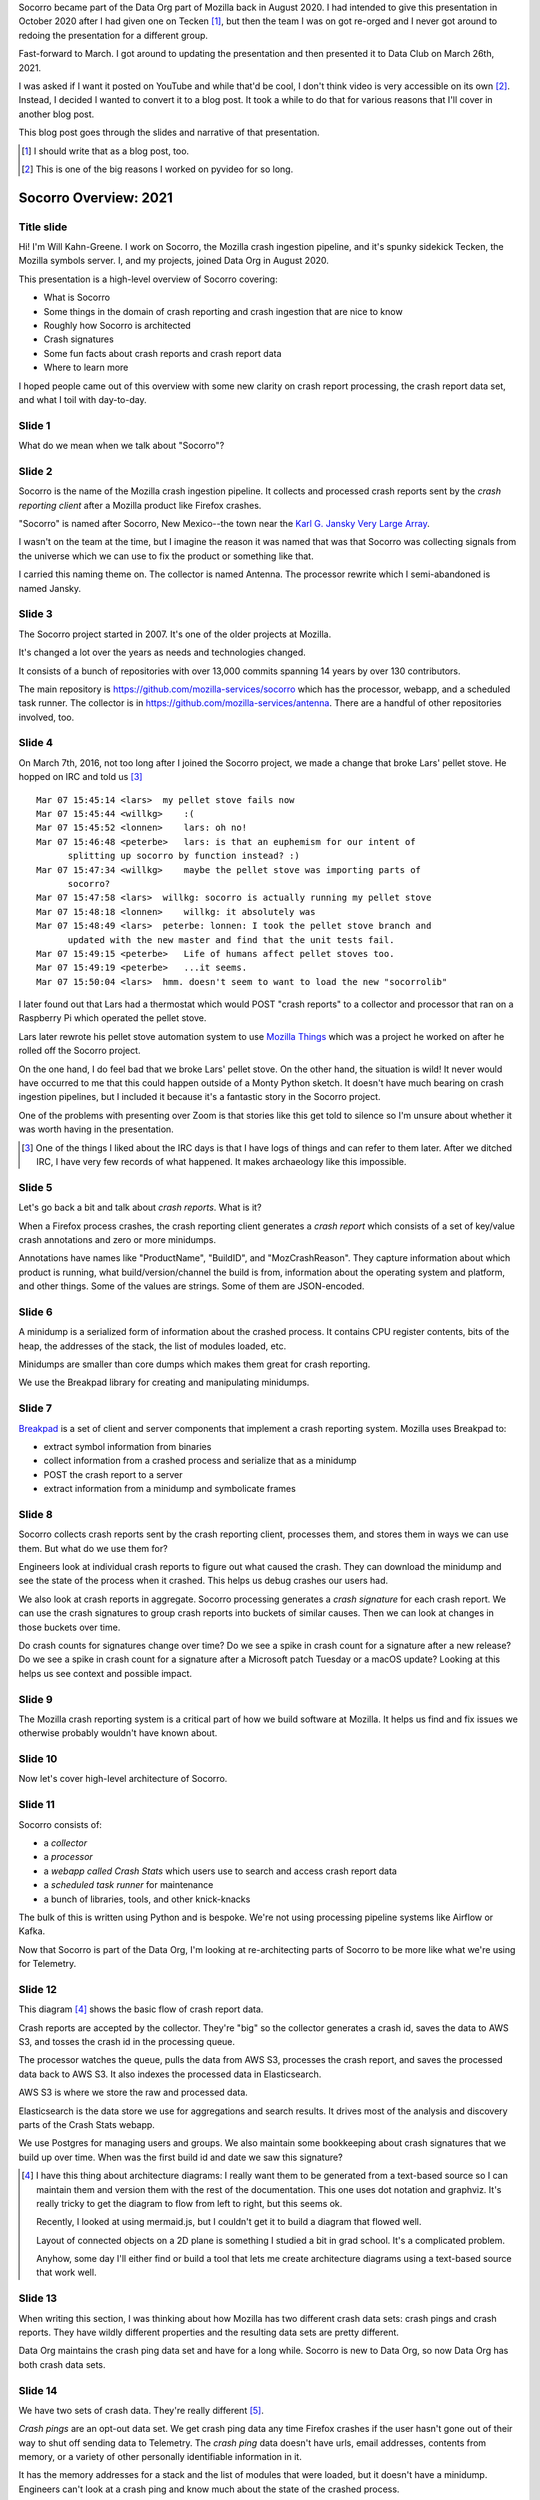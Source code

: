 .. title: Socorro Overview: 2021, presentation
.. slug: socorro_overview_2021
.. date: 2021-04-27 15:53:41 UTC-04:00
.. tags: mozilla, work, socorro
.. description: Socorro Overview 2021 presentation to Data Club
.. type: text

Socorro became part of the Data Org part of Mozilla back in August 2020. I had
intended to give this presentation in October 2020 after I had given one on
Tecken [1]_, but then the team I was on got re-orged and I never got around to
redoing the presentation for a different group.

Fast-forward to March. I got around to updating the presentation and then
presented it to Data Club on March 26th, 2021.

I was asked if I want it posted on YouTube and while that'd be cool, I don't
think video is very accessible on its own [2]_. Instead, I decided I wanted to
convert it to a blog post. It took a while to do that for various reasons that
I'll cover in another blog post.

This blog post goes through the slides and narrative of that presentation.

.. [1] I should write that as a blog post, too.

.. [2] This is one of the big reasons I worked on pyvideo for so long.

.. TEASER_END


Socorro Overview: 2021
======================

Title slide
-----------

.. thumbnail:: /images/socorro_2021_dir/socorro_2021_0.png

   *Socorro: Overview of the Mozilla crash ingestion pipeline. Presented at Data club, March 26th, 2021*

Hi! I'm Will Kahn-Greene. I work on Socorro, the Mozilla crash ingestion
pipeline, and it's spunky sidekick Tecken, the Mozilla symbols server. I, and my
projects, joined Data Org in August 2020.

This presentation is a high-level overview of Socorro covering:

* What is Socorro
* Some things in the domain of crash reporting and crash ingestion that are
  nice to know
* Roughly how Socorro is architected
* Crash signatures
* Some fun facts about crash reports and crash report data
* Where to learn more

I hoped people came out of this overview with some new clarity on crash report
processing, the crash report data set, and what I toil with day-to-day.


Slide 1
-------

.. thumbnail:: /images/socorro_2021_dir/socorro_2021_1.png

   *Section: What is this ... Socorro?*

What do we mean when we talk about "Socorro"?


Slide 2
-------

.. thumbnail:: /images/socorro_2021_dir/socorro_2021_2.png

   *Socorro is the name of the Mozilla crash ingestion pipeline.*

Socorro is the name of the Mozilla crash ingestion pipeline. It collects and
processed crash reports sent by the *crash reporting client* after a Mozilla
product like Firefox crashes.

"Socorro" is named after Socorro, New Mexico--the town near the `Karl G. Jansky
Very Large Array <https://en.wikipedia.org/wiki/Very_Large_Array>`_.

I wasn't on the team at the time, but I imagine the reason it was named that
was that Socorro was collecting signals from the universe which we can use to
fix the product or something like that.

I carried this naming theme on. The collector is named Antenna. The processor
rewrite which I semi-abandoned is named Jansky.


Slide 3
-------

.. thumbnail:: /images/socorro_2021_dir/socorro_2021_3.png

   *Socorro history*

The Socorro project started in 2007. It's one of the older projects at Mozilla.

It's changed a lot over the years as needs and technologies changed.

It consists of a bunch of repositories with over 13,000 commits spanning 14
years by over 130 contributors.

The main repository is `<https://github.com/mozilla-services/socorro>`_ which
has the processor, webapp, and a scheduled task runner. The collector is in
`<https://github.com/mozilla-services/antenna>`_. There are a handful of
other repositories involved, too.


Slide 4
-------

.. thumbnail:: /images/socorro_2021_dir/socorro_2021_7.png

   *Fun fact about a pellet stove*

On March 7th, 2016, not too long after I joined the Socorro project, we made a
change that broke Lars' pellet stove. He hopped on IRC and told us [3]_ ::

  Mar 07 15:45:14 <lars>  my pellet stove fails now
  Mar 07 15:45:44 <willkg>    :(
  Mar 07 15:45:52 <lonnen>    lars: oh no!
  Mar 07 15:46:48 <peterbe>   lars: is that an euphemism for our intent of 
        splitting up socorro by function instead? :)
  Mar 07 15:47:34 <willkg>    maybe the pellet stove was importing parts of 
        socorro?
  Mar 07 15:47:58 <lars>  willkg: socorro is actually running my pellet stove
  Mar 07 15:48:18 <lonnen>    willkg: it absolutely was
  Mar 07 15:48:49 <lars>  peterbe: lonnen: I took the pellet stove branch and 
        updated with the new master and find that the unit tests fail.
  Mar 07 15:49:15 <peterbe>   Life of humans affect pellet stoves too.
  Mar 07 15:49:19 <peterbe>   ...it seems.
  Mar 07 15:50:04 <lars>  hmm. doesn't seem to want to load the new "socorrolib"


I later found out that Lars had a thermostat which would POST "crash reports"
to a collector and processor that ran on a Raspberry Pi which operated the
pellet stove.

Lars later rewrote his pellet stove automation system to use `Mozilla Things
<https://iot.mozilla.org/>`_ which was a project he worked on after he rolled
off the Socorro project.

On the one hand, I do feel bad that we broke Lars' pellet stove. On the other
hand, the situation is wild! It never would have occurred to me that this
could happen outside of a Monty Python sketch. It doesn't have much bearing on
crash ingestion pipelines, but I included it because it's a fantastic story in
the Socorro project.

One of the problems with presenting over Zoom is that stories like this get
told to silence so I'm unsure about whether it was worth having in the
presentation.

.. [3] One of the things I liked about the IRC days is that I have logs of
   things and can refer to them later. After we ditched IRC, I have very few
   records of what happened. It makes archaeology like this impossible.


Slide 5
-------

.. thumbnail:: /images/socorro_2021_dir/socorro_2021_8.png

   *What is a crash report?*

Let's go back a bit and talk about *crash reports*. What is it?

When a Firefox process crashes, the crash reporting client generates
a *crash report* which consists of a set of key/value crash annotations
and zero or more minidumps.

Annotations have names like "ProductName", "BuildID", and "MozCrashReason".
They capture information about which product is running, what
build/version/channel the build is from, information about the operating system
and platform, and other things. Some of the values are strings. Some of them
are JSON-encoded.


Slide 6
-------

.. thumbnail:: /images/socorro_2021_dir/socorro_2021_9.png

   *What is a minidump?*

A minidump is a serialized form of information about the crashed process. It
contains CPU register contents, bits of the heap, the addresses of the stack,
the list of modules loaded, etc.

Minidumps are smaller than core dumps which makes them great for crash
reporting.

We use the Breakpad library for creating and manipulating minidumps.


Slide 7
-------

.. thumbnail:: /images/socorro_2021_dir/socorro_2021_10.png

   *What's Breakpad?*

`Breakpad <https://chromium.googlesource.com/breakpad/breakpad/>`_ is a set of
client and server components that implement a crash reporting system. Mozilla
uses Breakpad to:

* extract symbol information from binaries
* collect information from a crashed process and serialize that as a minidump
* POST the crash report to a server
* extract information from a minidump and symbolicate frames


Slide 8
-------

.. thumbnail:: /images/socorro_2021_dir/socorro_2021_11.png

   *What do we do with crash reports?*

Socorro collects crash reports sent by the crash reporting client, processes
them, and stores them in ways we can use them. But what do we use them for?

Engineers look at individual crash reports to figure out what caused the crash.
They can download the minidump and see the state of the process when it
crashed.  This helps us debug crashes our users had.

We also look at crash reports in aggregate. Socorro processing generates a
*crash signature* for each crash report. We can use the crash signatures to
group crash reports into buckets of similar causes. Then we can look at changes
in those buckets over time.

Do crash counts for signatures change over time? Do we see a spike in crash
count for a signature after a new release? Do we see a spike in crash count for
a signature after a Microsoft patch Tuesday or a macOS update? Looking at this
helps us see context and possible impact.


Slide 9
-------

.. thumbnail:: /images/socorro_2021_dir/socorro_2021_12.png

   *Crash reporting helps us build great products.*

The Mozilla crash reporting system is a critical part of how we build software
at Mozilla. It helps us find and fix issues we otherwise probably wouldn't have
known about.


Slide 10
--------

.. thumbnail:: /images/socorro_2021_dir/socorro_2021_13.png

   *Section: Architecture*

Now let's cover high-level architecture of Socorro.


Slide 11
--------

.. thumbnail:: /images/socorro_2021_dir/socorro_2021_14.png

   *Socorro consists of a collector, processor, webapp, and scheduled task runner*

Socorro consists of:

* a *collector*
* a *processor*
* a *webapp called Crash Stats* which users use to search and access crash report
  data
* a *scheduled task runner* for maintenance
* a bunch of libraries, tools, and other knick-knacks

The bulk of this is written using Python and is bespoke. We're not using processing
pipeline systems like Airflow or Kafka.

Now that Socorro is part of the Data Org, I'm looking at re-architecting parts
of Socorro to be more like what we're using for Telemetry.


Slide 12
--------

.. thumbnail:: /images/socorro_2021_dir/socorro_2021_15.png

   *Architecture diagram*

This diagram [4]_ shows the basic flow of crash report data.

Crash reports are accepted by the collector. They're "big" so the collector
generates a crash id, saves the data to AWS S3, and tosses the crash id in the
processing queue.

The processor watches the queue, pulls the data from AWS S3, processes the
crash report, and saves the processed data back to AWS S3. It also indexes the
processed data in Elasticsearch.

AWS S3 is where we store the raw and processed data.

Elasticsearch is the data store we use for aggregations and search results. It
drives most of the analysis and discovery parts of the Crash Stats webapp.

We use Postgres for managing users and groups. We also maintain some
bookkeeping about crash signatures that we build up over time. When was the
first build id and date we saw this signature?

.. [4] I have this thing about architecture diagrams: I really want them to be
   generated from a text-based source so I can maintain them and version them
   with the rest of the documentation. This one uses dot notation and graphviz.
   It's really tricky to get the diagram to flow from left to right, but this
   seems ok.

   Recently, I looked at using mermaid.js, but I couldn't get it to build a
   diagram that flowed well.

   Layout of connected objects on a 2D plane is something I studied a bit in
   grad school. It's a complicated problem.

   Anyhow, some day I'll either find or build a tool that lets me create
   architecture diagrams using a text-based source that work well.


Slide 13
--------

.. thumbnail:: /images/socorro_2021_dir/socorro_2021_16.png

   *Section: Fun facts about crash reporting*


When writing this section, I was thinking about how Mozilla has two different
crash data sets: crash pings and crash reports. They have wildly different
properties and the resulting data sets are pretty different.

Data Org maintains the crash ping data set and have for a long while. Socorro
is new to Data Org, so now Data Org has both crash data sets.


Slide 14
--------

.. thumbnail:: /images/socorro_2021_dir/socorro_2021_17.png

   *Fun fact 1: we have two crash data sets: crash pings and crash reports*

We have two sets of crash data. They're really different [5]_.

*Crash pings* are an opt-out data set. We get crash ping data any time Firefox
crashes if the user hasn't gone out of their way to shut off sending data to
Telemetry. The *crash ping* data doesn't have urls, email addresses, contents
from memory, or a variety of other personally identifiable information in it.

It has the memory addresses for a stack and the list of modules that were
loaded, but it doesn't have a minidump. Engineers can't look at a crash ping
and know much about the state of the crashed process.

Because it's an opt-out data set, we get a lot more crash ping data than we do
crash report data. I claim this means that the crash ping data is better for
uses where you want to look at normalized counts over time and guardrail
metrics like "crashiness".

We have some infrastructure to build to symbolicate the stacks of crash pings,
generate crash signatures, and store that somewhere in a usable place. That's
an ongoing project.

*Crash reports* are an opt-in data set. When Firefox crashes, the crash
reporter client pops up a dialog and asks the users, "Do you want to submit
this crash report to us?" or something to that effect. The user then has to
click "submit" to submit the crash report. If the user doesn't click "submit",
it doesn't get sent [6]_.

Because it's an opt-in data set, there are all kinds of reasons we may not get
a crash report. I claim this means it's not representative of crashiness.

Because this data set has minidumps, engineers can download the minidumps and
see the state of the crashed processes. That can be invaluable for debugging
some kinds of problems.


.. [5] One of the problems with crash reporting at Mozilla is the ambiguous
   terminology. "Crash ping" and "crash report" are stunningly unhelpful in
   communicating what they are, where they live, how they're different, etc.
   I'd love to adopt better terms, but I don't have any good ideas.

.. [6] This is simplified. There are a few other settings involved and the user
   is able to opt-in to automatically submitting crash reports. I'm glossing
   over that for now because it doesn't change the fact that it's an opt-in
   data set.


Slide 15
--------

.. thumbnail:: /images/socorro_2021_dir/socorro_2021_18.png

   *Fun fact 2: Socorro throttles incoming crash reports*

The Socorro collector has a series of throttle rules. Even if users opt-in to
send their crash reports, the Socorro collector may reject them.

Generally, we don't want crash report data that isn't *actionable*.

For example, if the crash report is from a version of Firefox from 2016, that's
probably not helpful; there's probably nothing we're going to do with that.
Given that, I don't want to collect, process, or store it.

We don't look at all the crash reports for Firefox desktop current release
because many of them are redundant since this is the version in wide use. The
Socorro collector rejects 90% of incoming crash reports for Firefox desktop
release channel.

There are a bunch of other throttle rules. We adjust them from time to time.

In this way, we're not collecting, processing, and storing data we're probably
not going to use.


Slide 16
--------
 
.. thumbnail:: /images/socorro_2021_dir/socorro_2021_19.png

   *Fun fact 3: crash reports are big*

Crash reports can be big. Because the minidumps are a chunk of memory, they can
range in size. Crash reports for stack overflow errors can be bigger than 25mb.

On average, crash report sizes are around 600kb.

We keep track of sizes over time. Further, mobile products compress crash reports
before sending them to reduce sizes. Firefox desktop will do this soon, too [7]_.

This is dramatically bigger than crash pings which are 2kb or thereabouts.


.. [7] Or it already does--I forget which.


Slide 17
--------

.. thumbnail:: /images/socorro_2021_dir/socorro_2021_20.png

   *Fun fact 4: we reprocess crash reports*

We regularly reprocess crash reports. This helps a lot when:

* we've found and uploaded symbols for libraries we didn't previously have
* we've tweaked the signature generation algorithm
* we've fixed bugs in processing or stackwalking


Slide 18
--------

.. thumbnail:: /images/socorro_2021_dir/socorro_2021_21.png

   *Section: Let's talk about signatures*

Crash signatures let us group crashes into buckets of like causes.


Slide 19
--------

.. thumbnail:: /images/socorro_2021_dir/socorro_2021_22.png

   *A bit about crash signatures*

The processor generates a crash signature for every crash report.

Crash signatures let us group similar crash reports glossing over differences like:

* compiler differences
* operating system versions and changes in their libraries
* architectures
* GPUs
* drivers
* web sites

For example, on Windows, the library name might be ``xul.dll``, but on Linux,
it's ``libxul.so``. They're generated from the same source code, but the module
names are different.


Slide 20
--------

.. thumbnail:: /images/socorro_2021_dir/socorro_2021_23.png

   *Examples of crash signatures*

Here are four signatures.

The first one::

    OOM | small

This is "out of memory after a small allocation". We get a lot of crash
reports because of this. Generally they're not actionable.

The second one::

    shutdownhang | nsThreadManager::SpinEventLoopUntilInternal

This is from a certain kind of shutdown hang. Firefox uses multiple processes
and IPC to communicate between them. Processes come and go and sometimes when
Firefox is shutting a process down, it hangs or doesn't communicate its state
quickly enough. Technically, these aren't *crash reports*--they're a different
kind of report.

The third one::

    mozilla::dom::ServiceWorkerRegistrar::GetShutdownPhase


This is some kind of crash in the GetShutdownPhase method of something. The
signature seems a bit skimpy to me on that one. I don't remember why I chose it
for the slide.

The fourth one::

    <style::stylesheets::rules_iterator::RulesIterator<C> as core::iter::traits::iterator::I...

This is a long signature that exceeds the rectangle. Crash signatures get
truncated after 255 characters. Generally they're under 80 characters, but some
can be lengthy.

The first two signatures have a ``|`` symbol. I think the fourth one has one,
too, but it's obscured. The ``|`` symbol separates parts of the crash
signature. Parts can be prefixed depending on annotation values in the crash
report. This is the case with OOM crashes. The parts can also be frames in the
stack of the crashing thread. Sometimes symbols can be really long, especially
symbols from Rust code.


Slide 21
--------

.. thumbnail:: /images/socorro_2021_dir/socorro_2021_24.png

   *Crash signature generation is finicky*

This slide should get fixed. Crash signatures *can be* finicky, but generally
the algorithm we're using is fine.

Too coarse and signatures aren't helpful because the crash reports with that
signature stem from a variety of different causes. The ``OOM | small``
signature mentioned in a previous slide is like that. There are so many
different causes that it's not actionable. We chip away at it periodically.

Too fine and signatures aren't helpful. If a crash signature only ever applies
to a single crash report and we get a million a week, then that signature will
never show up in the Top Crashers report and we'll never see the crash report.

We tune the signature generation algorithm frequently. I'd say we make a change
a week, but generally changes come in bursts especially when one of the
engineering groups is spending their time focusing on crashes in their module
area.


Slide 22
--------

.. thumbnail:: /images/socorro_2021_dir/socorro_2021_25.png

   *Section: crash pings and crash reports*

Slide 23
--------

.. thumbnail:: /images/socorro_2021_dir/socorro_2021_26.png

   *Fun fact: there are two sets of crash data in Telemetry!*

I was giving this presentation to the Data Org which owns the crash ping
data set and now owns the crash report data set so I figured I'd go into
more detail about the differences.

Having said that, this feels like a repeat of a previous slide.

The names here (``telemetry.crash`` and ``telemetry.socorro_crash``) refer to
BigQuery tables and "Telemetry" refers to the data set generated by Telemetry
and Glean and the data processing pipeline and all that.

The Socorro processor processes crash reports and saves them to AWS S3 and
Elasticsearch. We talked about those earlier. It also saves crash report data
to another AWS S3 bucket where it's ingested and put into the
``telemetry.socorro_crash`` BigQuery table by an Airflow job that runs once a
day.

Theoretically, that enables us to use the same data analysis tools we use for
Telemetry on Socorro's crash report data. I know the
``telemetry.socorro_crash`` table gets used for computing correlation data for
crash signatures. I use it occasionally when BigQuery SQL is more convenient
than Supersearch to query things. I don't know if it's used for anything else.


Slide 24
--------

.. thumbnail:: /images/socorro_2021_dir/socorro_2021_27.png

   *But that's a talk for another day.*

A while back, I wrote a :doc:`blog post on crash pings vs. crash reports
<crash_pings_crash_reports>`. I think some of that is outdated and some of it
was probably wrong when I wrote it.

It's a complicated topic that probably deserves its own presentation.


Slide 25
--------

.. thumbnail:: /images/socorro_2021_dir/socorro_2021_28.png

   *Section: what's the data like?*

Let's talk about what the data looks like.


Slide 26
--------

.. thumbnail:: /images/socorro_2021_dir/socorro_2021_29.png

   *Crash report data is generated when the process is crashing*

We get a crash report when a process is crashing. Because of the way the
crashed process data is captured, the resulting crash report can be all kinds
of exciting!


Slide 27
--------

.. thumbnail:: /images/socorro_2021_dir/socorro_2021_30.png

   *Crash report data is generated when the process is crashing--continued*

We see all kinds of things in the data:

* Values are mangled, there are nulls, the impossible happens, JSON is more
  like JaS\ :sub:`o`\ n
* Memory is bad, so values stored in bad memory don't make any sense
* Bitflips in the program code

We get crash reports from:

* extremely old versions sent miraculously from stone tables
* competitors software

Crash reports are generally OK and when they're not, sometimes the grossness
itself is a helpful signal.


Slide 28
--------

.. thumbnail:: /images/socorro_2021_dir/socorro_2021_33.png

   *Crash report data is toxic*

Because crash reports contain bits of memory from the heap, they can contain
any kind of data. Having said that, I don't think I've seen 2021h1 OKRs in a
crash report before.


Slide 29
--------

.. thumbnail:: /images/socorro_2021_dir/socorro_2021_36.png

   *We're persnickety about the data*

We have a `protected data access policy
<https://crash-stats.mozilla.org/documentation/protected_data_access/>`_
and a process for giving people access. Most people don't have access
to protected data.

We keep crash report data for 6 months or so. After that, it's deleted by
automated processes.

There have been occasions when we discovered we collected data we should not
have. In one instance a few years back, we dumped *all* the crash report data.
In other instances, we ran a script that removed specific annotations from
crash reports that had them.


Slide 30
--------

.. thumbnail:: /images/socorro_2021_dir/socorro_2021_37.png

   *That's it!*


Slide 31
--------

.. thumbnail:: /images/socorro_2021_dir/socorro_2021_38.png

   *The truth is out there*

I did this a while back with the intention of using it as a Socorro sticker. It
would have been a cool sticker.


Slide 32
--------

.. thumbnail:: /images/socorro_2021_dir/socorro_2021_39.png

   *For more information ...*

This slide is a bit of a smorgasbord of stuff. I didn't know what stuff was
important for whoever might be looking at this slide.

I think if you know these, you can find the others:

* Crash Stats website: `<https://crash-stats.mozilla.org/>`_
* Crash Reporting WG: `<https://wiki.mozilla.org/Data/WorkingGroups/CrashReporting>`_

This slide also has "Questions?"

If I recall correctly, the questions/comments were these:

Chutten corrected me on whether shutdownhangs send a crash ping. I wasn't sure if
they did or not. Chutten said they definitely do.

Dan asked if crash signatures were Mozilla-centric. This is an interesting
question and has some subquestions. It used to be the case that Socorro was a
generalized crash ingestion pipeline and it was intended for anyone to use it.
When I started in 2016, I determined that maybe other groups use it, but they
don't participate in its development, aren't part of a users list, and I have
no way to contact them to announce changes or ask questions about usage or
anything. That's not a sustainable position to be in, so I changed the project
to be Mozilla's crash ingestion pipeline. It's fine if other groups used it,
but I wasn't going to support them or consider them when making changes.

Because of that, I made a lot of Mozilla-centric changes to the codebase. It's
definitely possible to generalize them out again, but I don't think I'm going
to do that unless there's a compelling reason to.

That's true of signature generation, too. There are parts of the signature
generation code that would work for anyone, but part of signature generation is
specific to how Mozilla builds Mozilla products. We could generalize that out
and I don't think that work is hard, but I don't think I'm going to do that
unless there's a compelling reason to.


El fin
------

That's it! If this blog post version of the presentation is helpful to you,
let me know!
